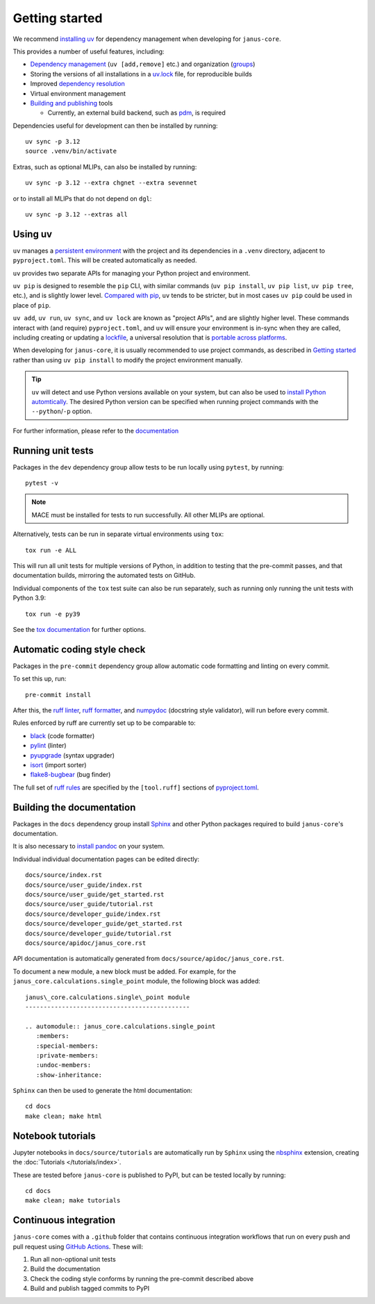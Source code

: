 ===============
Getting started
===============

We recommend `installing uv <https://docs.astral.sh/uv/getting-started/installation/>`_ for dependency management when developing for ``janus-core``.

This provides a number of useful features, including:

- `Dependency management <https://docs.astral.sh/uv/concepts/projects/dependencies/>`_ (``uv [add,remove]`` etc.) and organization (`groups <https://docs.astral.sh/uv/concepts/projects/dependencies/#dependency-groups>`_)

- Storing the versions of all installations in a `uv.lock <https://docs.astral.sh/uv/concepts/projects/sync/>`_ file, for reproducible builds

- Improved `dependency resolution <https://docs.astral.sh/uv/concepts/resolution/>`_

- Virtual environment management

- `Building and publishing <https://docs.astral.sh/uv/guides/publish/>`_ tools

  * Currently, an external build backend, such as `pdm <https://pypi.org/project/pdm-backend>`_, is required


Dependencies useful for development can then be installed by running::

    uv sync -p 3.12
    source .venv/bin/activate


Extras, such as optional MLIPs, can also be installed by running::

    uv sync -p 3.12 --extra chgnet --extra sevennet

or to install all MLIPs that do not depend on ``dgl``::

    uv sync -p 3.12 --extras all


Using uv
++++++++

``uv`` manages a `persistent environment <https://docs.astral.sh/uv/concepts/projects/layout/#the-project-environment>`_
with the project and its dependencies in a ``.venv`` directory, adjacent to ``pyproject.toml``. This will be created automatically as needed.

``uv`` provides two separate APIs for managing your Python project and environment.

``uv pip`` is designed to resemble the ``pip`` CLI, with similar commands (``uv pip install``,  ``uv pip list``, ``uv pip tree``, etc.),
and is slightly lower level. `Compared with pip <https://docs.astral.sh/uv/pip/compatibility/>`_,
``uv`` tends to be stricter, but in most cases ``uv pip`` could be used in place of ``pip``.

``uv add``, ``uv run``, ``uv sync``, and ``uv lock`` are known as "project APIs", and are slightly higher level.
These commands interact with (and require) ``pyproject.toml``, and ``uv`` will ensure your environment is in-sync when they are called,
including creating or updating a `lockfile <https://docs.astral.sh/uv/concepts/projects/sync/>`_,
a universal resolution that is `portable across platforms <https://docs.astral.sh/uv/concepts/resolution/#universal-resolution>`_.

When developing for ``janus-core``, it is usually recommended to use project commands, as described in `Getting started`_
rather than using ``uv pip install`` to modify the project environment manually.

.. tip::

    ``uv`` will detect and use Python versions available on your system,
    but can also be used to `install Python automtically <https://docs.astral.sh/uv/guides/install-python/>`_.
    The desired Python version can be specified when running project commands with the ``--python``/``-p`` option.


For further information, please refer to the `documentation <https://docs.astral.sh/uv/>`_


Running unit tests
++++++++++++++++++

Packages in the ``dev`` dependency group allow tests to be run locally using ``pytest``, by running::

    pytest -v

.. note::

    MACE must be installed for tests to run successfully. All other MLIPs are optional.


Alternatively, tests can be run in separate virtual environments using ``tox``::

    tox run -e ALL

This will run all unit tests for multiple versions of Python, in addition to testing that the pre-commit passes, and that documentation builds, mirroring the automated tests on GitHub.

Individual components of the ``tox`` test suite can also be run separately, such as running only running the unit tests with Python 3.9::

    tox run -e py39

See the `tox documentation <https://tox.wiki/>`_ for further options.


Automatic coding style check
++++++++++++++++++++++++++++

Packages in the ``pre-commit`` dependency group allow automatic code formatting and linting on every commit.

To set this up, run::

    pre-commit install

After this, the `ruff linter <https://docs.astral.sh/ruff/linter/>`_, `ruff formatter <https://docs.astral.sh/ruff/formatter/>`_, and `numpydoc <https://numpydoc.readthedocs.io/en/latest/format.html>`_ (docstring style validator), will run before every commit.

Rules enforced by ruff are currently set up to be comparable to:

- `black <https://black.readthedocs.io>`_ (code formatter)
- `pylint <https://www.pylint.org/>`_ (linter)
- `pyupgrade <https://github.com/asottile/pyupgrade>`_ (syntax upgrader)
- `isort <https://pycqa.github.io/isort/>`_ (import sorter)
- `flake8-bugbear <https://pypi.org/project/flake8-bugbear/>`_ (bug finder)

The full set of `ruff rules <https://docs.astral.sh/ruff/rules/>`_ are specified by the ``[tool.ruff]`` sections of `pyproject.toml <https://github.com/stfc/janus-core/blob/main/pyproject.toml>`_.


Building the documentation
++++++++++++++++++++++++++

Packages in the ``docs`` dependency group install `Sphinx <https://www.sphinx-doc.org>`_
and other Python packages required to build ``janus-core``'s documentation.

It is also necessary to `install pandoc <https://pandoc.org/installing.html>`_ on your system.

Individual individual documentation pages can be edited directly::

        docs/source/index.rst
        docs/source/user_guide/index.rst
        docs/source/user_guide/get_started.rst
        docs/source/user_guide/tutorial.rst
        docs/source/developer_guide/index.rst
        docs/source/developer_guide/get_started.rst
        docs/source/developer_guide/tutorial.rst
        docs/source/apidoc/janus_core.rst

API documentation is automatically generated from ``docs/source/apidoc/janus_core.rst``.

To document a new module, a new block must be added. For example, for the ``janus_core.calculations.single_point`` module, the following block was added::

    janus\_core.calculations.single\_point module
    ---------------------------------------------

    .. automodule:: janus_core.calculations.single_point
       :members:
       :special-members:
       :private-members:
       :undoc-members:
       :show-inheritance:


``Sphinx`` can then be used to generate the html documentation::

        cd docs
        make clean; make html


Notebook tutorials
++++++++++++++++++

Jupyter notebooks in ``docs/source/tutorials`` are automatically run by ``Sphinx`` using the
`nbsphinx <https://nbsphinx.readthedocs.io/en/0.2.15/index.html>`_ extension, creating the :doc:`Tutorials </tutorials/index>`.


These are tested before ``janus-core`` is published to PyPI, but can be tested locally by running::

        cd docs
        make clean; make tutorials


Continuous integration
++++++++++++++++++++++

``janus-core`` comes with a ``.github`` folder that contains continuous integration workflows that run on every push and pull request using `GitHub Actions <https://github.com/features/actions>`_. These will:

#. Run all non-optional unit tests
#. Build the documentation
#. Check the coding style conforms by running the pre-commit described above
#. Build and publish tagged commits to PyPI
